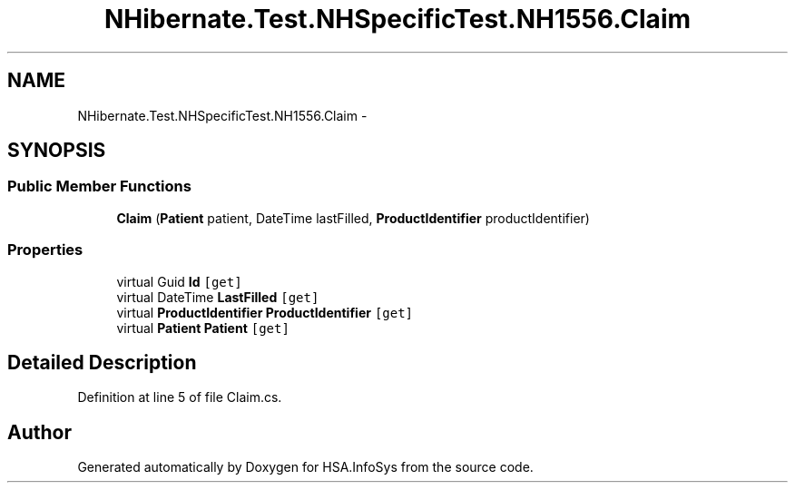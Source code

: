 .TH "NHibernate.Test.NHSpecificTest.NH1556.Claim" 3 "Fri Jul 5 2013" "Version 1.0" "HSA.InfoSys" \" -*- nroff -*-
.ad l
.nh
.SH NAME
NHibernate.Test.NHSpecificTest.NH1556.Claim \- 
.SH SYNOPSIS
.br
.PP
.SS "Public Member Functions"

.in +1c
.ti -1c
.RI "\fBClaim\fP (\fBPatient\fP patient, DateTime lastFilled, \fBProductIdentifier\fP productIdentifier)"
.br
.in -1c
.SS "Properties"

.in +1c
.ti -1c
.RI "virtual Guid \fBId\fP\fC [get]\fP"
.br
.ti -1c
.RI "virtual DateTime \fBLastFilled\fP\fC [get]\fP"
.br
.ti -1c
.RI "virtual \fBProductIdentifier\fP \fBProductIdentifier\fP\fC [get]\fP"
.br
.ti -1c
.RI "virtual \fBPatient\fP \fBPatient\fP\fC [get]\fP"
.br
.in -1c
.SH "Detailed Description"
.PP 
Definition at line 5 of file Claim\&.cs\&.

.SH "Author"
.PP 
Generated automatically by Doxygen for HSA\&.InfoSys from the source code\&.
